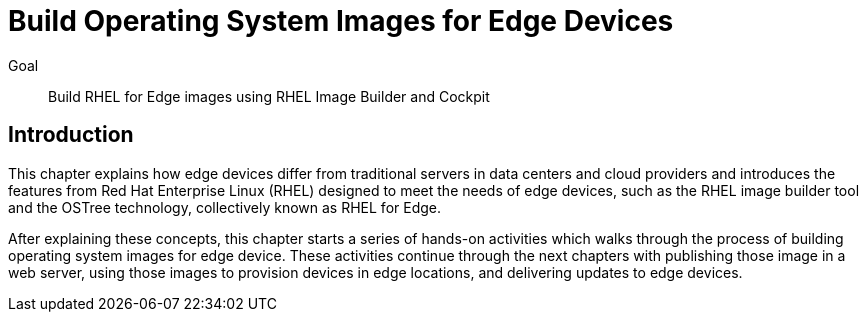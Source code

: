 = Build Operating System Images for Edge Devices

Goal:: 
Build RHEL for Edge images using RHEL Image Builder and Cockpit

== Introduction

This chapter explains how edge devices differ from traditional servers in data centers and cloud providers and introduces the features from Red Hat Enterprise Linux (RHEL) designed to meet the needs of edge devices, such as the RHEL image builder tool and the OSTree technology, collectively known as RHEL for Edge.

After explaining these concepts, this chapter starts a series of hands-on activities which walks through the process of building operating system images for edge device. These activities continue through the next chapters with publishing those image in a web server, using those images to provision devices in edge locations, and delivering updates to edge devices.
